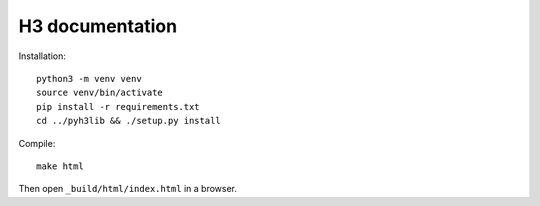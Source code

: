 H3 documentation
================

Installation::

    python3 -m venv venv
    source venv/bin/activate
    pip install -r requirements.txt
    cd ../pyh3lib && ./setup.py install

Compile::

    make html

Then open ``_build/html/index.html`` in a browser.
